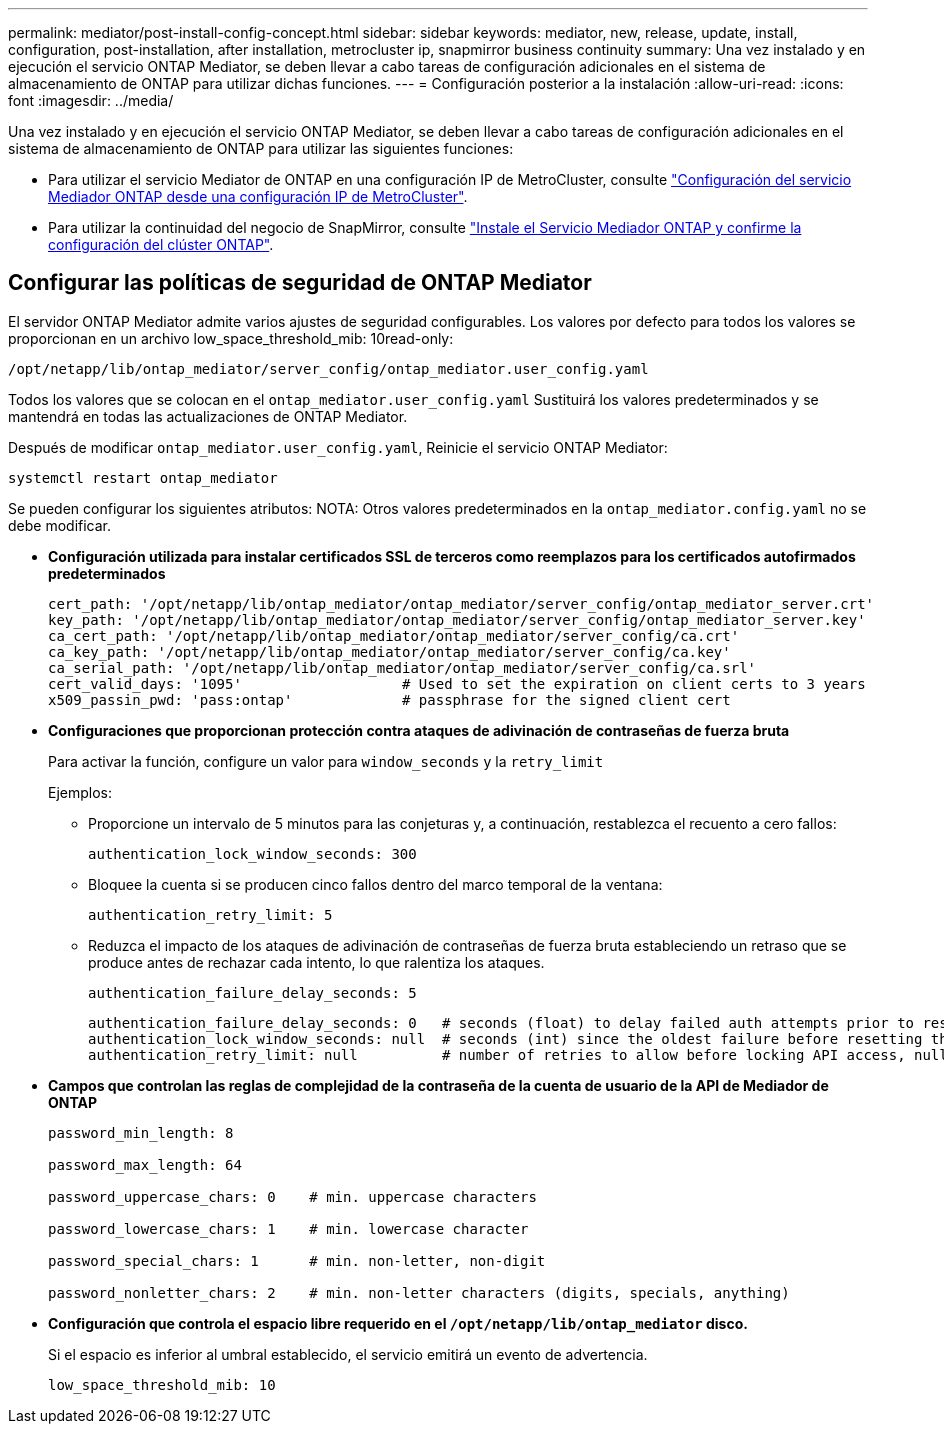 ---
permalink: mediator/post-install-config-concept.html 
sidebar: sidebar 
keywords: mediator, new, release, update, install, configuration, post-installation, after installation, metrocluster ip, snapmirror business continuity 
summary: Una vez instalado y en ejecución el servicio ONTAP Mediator, se deben llevar a cabo tareas de configuración adicionales en el sistema de almacenamiento de ONTAP para utilizar dichas funciones. 
---
= Configuración posterior a la instalación
:allow-uri-read: 
:icons: font
:imagesdir: ../media/


[role="lead"]
Una vez instalado y en ejecución el servicio ONTAP Mediator, se deben llevar a cabo tareas de configuración adicionales en el sistema de almacenamiento de ONTAP para utilizar las siguientes funciones:

* Para utilizar el servicio Mediator de ONTAP en una configuración IP de MetroCluster, consulte link:https://docs.netapp.com/us-en/ontap-metrocluster/install-ip/task_configuring_the_ontap_mediator_service_from_a_metrocluster_ip_configuration.html["Configuración del servicio Mediador ONTAP desde una configuración IP de MetroCluster"^].
* Para utilizar la continuidad del negocio de SnapMirror, consulte link:https://docs.netapp.com/us-en/ontap/smbc/smbc_install_confirm_ontap_cluster.html["Instale el Servicio Mediador ONTAP y confirme la configuración del clúster ONTAP"^].




== Configurar las políticas de seguridad de ONTAP Mediator

El servidor ONTAP Mediator admite varios ajustes de seguridad configurables.  Los valores por defecto para todos los valores se proporcionan en un archivo low_space_threshold_mib: 10read-only:

`/opt/netapp/lib/ontap_mediator/server_config/ontap_mediator.user_config.yaml`

Todos los valores que se colocan en el `ontap_mediator.user_config.yaml` Sustituirá los valores predeterminados y se mantendrá en todas las actualizaciones de ONTAP Mediator.

Después de modificar `ontap_mediator.user_config.yaml`, Reinicie el servicio ONTAP Mediator:

`systemctl restart ontap_mediator`

Se pueden configurar los siguientes atributos:
NOTA: Otros valores predeterminados en la `ontap_mediator.config.yaml` no se debe modificar.

* *Configuración utilizada para instalar certificados SSL de terceros como reemplazos para los certificados autofirmados predeterminados*
+
....
cert_path: '/opt/netapp/lib/ontap_mediator/ontap_mediator/server_config/ontap_mediator_server.crt'
key_path: '/opt/netapp/lib/ontap_mediator/ontap_mediator/server_config/ontap_mediator_server.key'
ca_cert_path: '/opt/netapp/lib/ontap_mediator/ontap_mediator/server_config/ca.crt'
ca_key_path: '/opt/netapp/lib/ontap_mediator/ontap_mediator/server_config/ca.key'
ca_serial_path: '/opt/netapp/lib/ontap_mediator/ontap_mediator/server_config/ca.srl'
cert_valid_days: '1095'                   # Used to set the expiration on client certs to 3 years
x509_passin_pwd: 'pass:ontap'             # passphrase for the signed client cert
....
* *Configuraciones que proporcionan protección contra ataques de adivinación de contraseñas de fuerza bruta*
+
Para activar la función, configure un valor para `window_seconds` y la `retry_limit`

+
Ejemplos:

+
--
** Proporcione un intervalo de 5 minutos para las conjeturas y, a continuación, restablezca el recuento a cero fallos:
+
`authentication_lock_window_seconds: 300`

** Bloquee la cuenta si se producen cinco fallos dentro del marco temporal de la ventana:
+
`authentication_retry_limit: 5`

** Reduzca el impacto de los ataques de adivinación de contraseñas de fuerza bruta estableciendo un retraso que se produce antes de rechazar cada intento, lo que ralentiza los ataques.
+
`authentication_failure_delay_seconds: 5`

+
....
authentication_failure_delay_seconds: 0   # seconds (float) to delay failed auth attempts prior to response, 0 = no delay
authentication_lock_window_seconds: null  # seconds (int) since the oldest failure before resetting the retry counter, null = no window
authentication_retry_limit: null          # number of retries to allow before locking API access, null = unlimited
....


--
* *Campos que controlan las reglas de complejidad de la contraseña de la cuenta de usuario de la API de Mediador de ONTAP*
+
....
password_min_length: 8

password_max_length: 64

password_uppercase_chars: 0    # min. uppercase characters

password_lowercase_chars: 1    # min. lowercase character

password_special_chars: 1      # min. non-letter, non-digit

password_nonletter_chars: 2    # min. non-letter characters (digits, specials, anything)
....
* *Configuración que controla el espacio libre requerido en el `/opt/netapp/lib/ontap_mediator` disco.*
+
Si el espacio es inferior al umbral establecido, el servicio emitirá un evento de advertencia.

+
....
low_space_threshold_mib: 10
....

